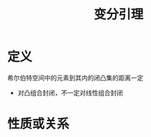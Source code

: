 #+title: 变分引理
#+roam_tags: 泛函分析
#+roam_alias:

* 定义
希尔伯特空间中的元素到其内的闭凸集的距离一定
    - 对凸组合封闭，不一定对线性组合封闭

* 性质或关系
